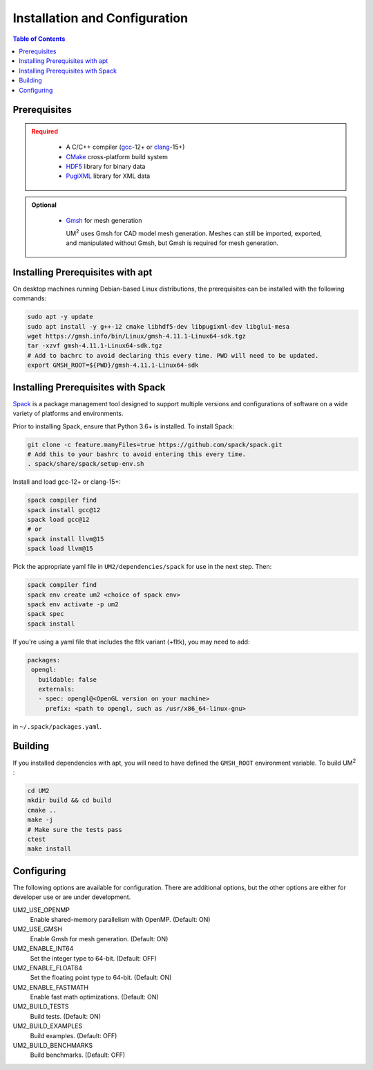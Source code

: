 .. _install:

==============================
Installation and Configuration
==============================

.. contents:: Table of Contents
   :local:
   :depth: 1

.. _prerequisites:

----------------------------------
Prerequisites
----------------------------------

.. admonition:: Required
   :class: error

    * A C/C++ compiler (gcc_-12+ or clang_-15+)

    * CMake_ cross-platform build system

    * HDF5_ library for binary data

    * PugiXML_ library for XML data

.. admonition:: Optional
   :class: note

    * Gmsh_ for mesh generation

      UM\ :sup:`2` \ uses Gmsh for CAD model mesh generation. Meshes can still be imported, 
      exported, and manipulated without Gmsh, but Gmsh is required for mesh generation. 

.. _gcc: https://gcc.gnu.org/
.. _clang: https://clang.llvm.org/
.. _CMake: https://cmake.org
.. _HDF5: https://www.hdfgroup.org/solutions/hdf5/
.. _XDMF: https://www.xdmf.org/index.php/XDMF_Model_and_Format
.. _PugiXML: https://pugixml.org/
.. _Gmsh: https://gmsh.info/


.. _installing_prerequisites_with_apt:

----------------------------------
Installing Prerequisites with apt
----------------------------------

On desktop machines running Debian-based Linux distributions, the prerequisites can 
be installed with the following commands:

.. code-block:: bash

    sudo apt -y update
    sudo apt install -y g++-12 cmake libhdf5-dev libpugixml-dev libglu1-mesa
    wget https://gmsh.info/bin/Linux/gmsh-4.11.1-Linux64-sdk.tgz
    tar -xzvf gmsh-4.11.1-Linux64-sdk.tgz
    # Add to bachrc to avoid declaring this every time. PWD will need to be updated.
    export GMSH_ROOT=${PWD}/gmsh-4.11.1-Linux64-sdk

.. _installing_prerequisites_with_spack:

----------------------------------
Installing Prerequisites with Spack
----------------------------------

Spack_ is a package management tool designed to support multiple versions and
configurations of software on a wide variety of platforms and environments.

Prior to installing Spack, ensure that Python 3.6+ is installed.
To install Spack:

.. code-block:: bash

    git clone -c feature.manyFiles=true https://github.com/spack/spack.git 
    # Add this to your bashrc to avoid entering this every time.
    . spack/share/spack/setup-env.sh

Install and load gcc-12+ or clang-15+:

.. code-block:: bash

    spack compiler find    
    spack install gcc@12
    spack load gcc@12
    # or
    spack install llvm@15
    spack load llvm@15
    
Pick the appropriate yaml file in ``UM2/dependencies/spack`` for use in the next step. Then:

.. code-block:: bash

    spack compiler find    
    spack env create um2 <choice of spack env>    
    spack env activate -p um2    
    spack spec    
    spack install

If you're using a yaml file that includes the fltk variant (+fltk), you may need to add:

.. code-block:: yaml 

   packages:
    opengl:
      buildable: false
      externals:
      - spec: opengl@<OpenGL version on your machine>
        prefix: <path to opengl, such as /usr/x86_64-linux-gnu> 

in ``~/.spack/packages.yaml``.

.. _Spack: https://spack.readthedocs.io/en/latest/

.. _installing_um2:

----------------------------------
Building 
----------------------------------

If you installed dependencies with apt, you will need to have defined the ``GMSH_ROOT``
environment variable.
To build UM\ :sup:`2` \ :

.. code-block:: bash

    cd UM2
    mkdir build && cd build
    cmake ..
    make -j
    # Make sure the tests pass
    ctest
    make install


.. _configuring_um2:

----------------------------------
Configuring
----------------------------------

The following options are available for configuration. There are additional options,
but the other options are either for developer use or are under development.

UM2_USE_OPENMP       
  Enable shared-memory parallelism with OpenMP. (Default: ON) 

UM2_USE_GMSH         
  Enable Gmsh for mesh generation. (Default: ON)

UM2_ENABLE_INT64     
  Set the integer type to 64-bit. (Default: OFF)

UM2_ENABLE_FLOAT64   
  Set the floating point type to 64-bit. (Default: ON)

UM2_ENABLE_FASTMATH 
  Enable fast math optimizations. (Default: ON)

UM2_BUILD_TESTS
  Build tests. (Default: ON)

UM2_BUILD_EXAMPLES
  Build examples. (Default: OFF)

UM2_BUILD_BENCHMARKS 
  Build benchmarks. (Default: OFF)
